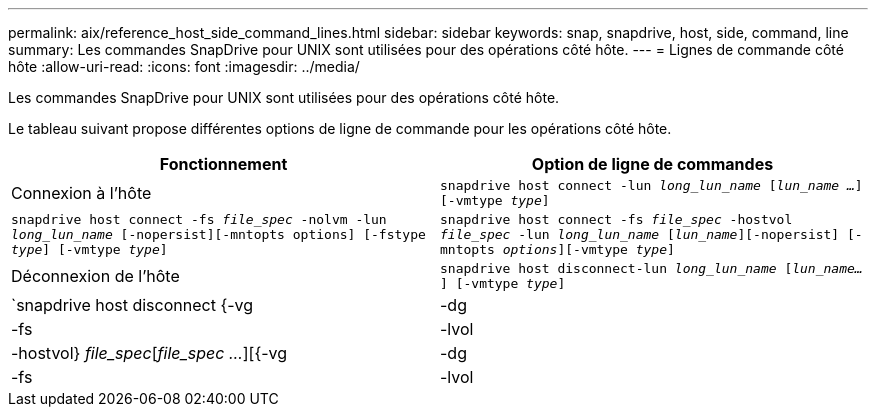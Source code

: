 ---
permalink: aix/reference_host_side_command_lines.html 
sidebar: sidebar 
keywords: snap, snapdrive, host, side, command, line 
summary: Les commandes SnapDrive pour UNIX sont utilisées pour des opérations côté hôte. 
---
= Lignes de commande côté hôte
:allow-uri-read: 
:icons: font
:imagesdir: ../media/


[role="lead"]
Les commandes SnapDrive pour UNIX sont utilisées pour des opérations côté hôte.

Le tableau suivant propose différentes options de ligne de commande pour les opérations côté hôte.

|===
| Fonctionnement | Option de ligne de commandes 


 a| 
Connexion à l'hôte
 a| 
`snapdrive host connect -lun _long_lun_name_ [_lun_name ..._] [-vmtype _type_]`



 a| 
`snapdrive host connect -fs _file_spec_ -nolvm -lun _long_lun_name_ [-nopersist][-mntopts options] [-fstype _type_] [-vmtype _type_]`



 a| 
`snapdrive host connect -fs _file_spec_ -hostvol _file_spec_ -lun _long_lun_name_ [_lun_name_][-nopersist] [-mntopts _options_][-vmtype _type_]`



 a| 
Déconnexion de l'hôte
 a| 
`snapdrive host disconnect-lun _long_lun_name_ [_lun_name..._] [-vmtype _type_]`



 a| 
`snapdrive host disconnect {-vg | -dg | -fs | -lvol | -hostvol} _file_spec_[_file_spec ..._][{-vg | -dg | -fs | -lvol | -hostvol} _file_spec_ [_file_spec ..._]...] [-full] [-fstype _type_] [-vmtype _type_]`

|===